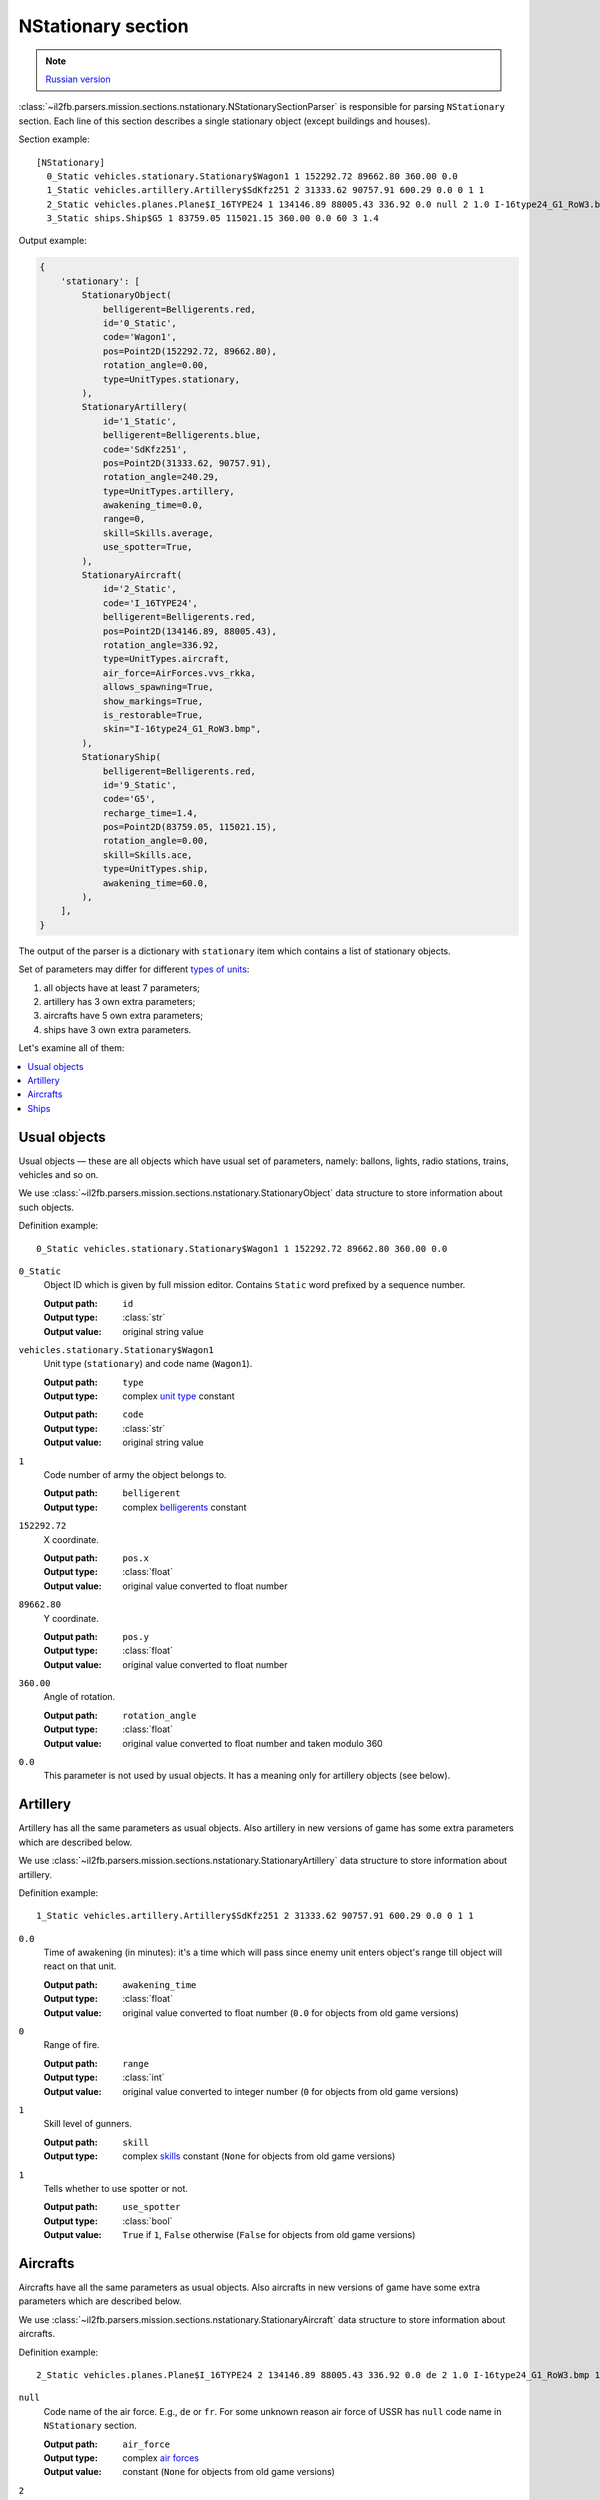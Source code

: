 .. _nstationary-section:

NStationary section
===================

.. note::

    `Russian version <https://github.com/IL2HorusTeam/il2fb-mission-parser/wiki/%D0%A1%D0%B5%D0%BA%D1%86%D0%B8%D1%8F-NStationary>`_

:class:`~il2fb.parsers.mission.sections.nstationary.NStationarySectionParser`
is responsible for parsing ``NStationary`` section. Each line of this section
describes a single stationary object (except buildings and houses).

Section example::

  [NStationary]
    0_Static vehicles.stationary.Stationary$Wagon1 1 152292.72 89662.80 360.00 0.0
    1_Static vehicles.artillery.Artillery$SdKfz251 2 31333.62 90757.91 600.29 0.0 0 1 1
    2_Static vehicles.planes.Plane$I_16TYPE24 1 134146.89 88005.43 336.92 0.0 null 2 1.0 I-16type24_G1_RoW3.bmp 1
    3_Static ships.Ship$G5 1 83759.05 115021.15 360.00 0.0 60 3 1.4


Output example:

.. code-block:: python

  {
      'stationary': [
          StationaryObject(
              belligerent=Belligerents.red,
              id='0_Static',
              code='Wagon1',
              pos=Point2D(152292.72, 89662.80),
              rotation_angle=0.00,
              type=UnitTypes.stationary,
          ),
          StationaryArtillery(
              id='1_Static',
              belligerent=Belligerents.blue,
              code='SdKfz251',
              pos=Point2D(31333.62, 90757.91),
              rotation_angle=240.29,
              type=UnitTypes.artillery,
              awakening_time=0.0,
              range=0,
              skill=Skills.average,
              use_spotter=True,
          ),
          StationaryAircraft(
              id='2_Static',
              code='I_16TYPE24',
              belligerent=Belligerents.red,
              pos=Point2D(134146.89, 88005.43),
              rotation_angle=336.92,
              type=UnitTypes.aircraft,
              air_force=AirForces.vvs_rkka,
              allows_spawning=True,
              show_markings=True,
              is_restorable=True,
              skin="I-16type24_G1_RoW3.bmp",
          ),
          StationaryShip(
              belligerent=Belligerents.red,
              id='9_Static',
              code='G5',
              recharge_time=1.4,
              pos=Point2D(83759.05, 115021.15),
              rotation_angle=0.00,
              skill=Skills.ace,
              type=UnitTypes.ship,
              awakening_time=60.0,
          ),
      ],
  }


The output of the parser is a dictionary with  ``stationary`` item which
contains a list of stationary objects.

Set of parameters may differ for different `types of units`_:

#. all objects have at least 7 parameters;
#. artillery has 3 own extra parameters;
#. aircrafts have 5 own extra parameters;
#. ships have 3 own extra parameters.

Let's examine all of them:

.. contents::
    :local:
    :depth: 1
    :backlinks: none


Usual objects
-------------

Usual objects — these are all objects which have usual set of parameters,
namely: ballons, lights, radio stations, trains, vehicles and so on.

We use :class:`~il2fb.parsers.mission.sections.nstationary.StationaryObject`
data structure to store information about such objects.

Definition example::

  0_Static vehicles.stationary.Stationary$Wagon1 1 152292.72 89662.80 360.00 0.0

``0_Static``
  Object ID which is given by full mission editor. Contains ``Static`` word
  prefixed by a sequence number.

  :Output path: ``id``
  :Output type: :class:`str`
  :Output value: original string value

``vehicles.stationary.Stationary$Wagon1``
  Unit type (``stationary``) and code name (``Wagon1``).

  :Output path: ``type``
  :Output type: complex `unit type`_ constant

  ..

  :Output path: ``code``
  :Output type: :class:`str`
  :Output value: original string value

``1``
  Code number of army the object belongs to.

  :Output path: ``belligerent``
  :Output type: complex `belligerents`_ constant

``152292.72``
  X coordinate.

  :Output path: ``pos.x``
  :Output type: :class:`float`
  :Output value: original value converted to float number

``89662.80``
  Y coordinate.

  :Output path: ``pos.y``
  :Output type: :class:`float`
  :Output value: original value converted to float number

``360.00``
  Angle of rotation.

  :Output path: ``rotation_angle``
  :Output type: :class:`float`
  :Output value: original value converted to float number and taken modulo 360

``0.0``
  This parameter is not used by usual objects. It has a meaning only for
  artillery objects (see below).


Artillery
---------

Artillery has all the same parameters as usual objects. Also artillery in new
versions of game has some extra parameters which are described below.

We use :class:`~il2fb.parsers.mission.sections.nstationary.StationaryArtillery`
data structure to store information about artillery.

Definition example::

  1_Static vehicles.artillery.Artillery$SdKfz251 2 31333.62 90757.91 600.29 0.0 0 1 1

``0.0``
  Time of awakening (in minutes): it's a time which will pass since enemy unit
  enters object's range till object will react on that unit.

  :Output path: ``awakening_time``
  :Output type: :class:`float`
  :Output value:
    original value converted to float number
    (``0.0`` for objects from old game versions)

``0``
  Range of fire.

  :Output path: ``range``
  :Output type: :class:`int`
  :Output value:
    original value converted to integer number
    (``0`` for objects from old game versions)

``1``
  Skill level of gunners.

  :Output path: ``skill``
  :Output type:
    complex `skills`_ constant (``None`` for objects from old game versions)

``1``
  Tells whether to use spotter or not.

  :Output path: ``use_spotter``
  :Output type: :class:`bool`
  :Output value:
    ``True`` if ``1``, ``False`` otherwise
    (``False`` for objects from old game versions)


Aircrafts
---------

Aircrafts have all the same parameters as usual objects. Also aircrafts in new
versions of game have some extra parameters which are described below.

We use :class:`~il2fb.parsers.mission.sections.nstationary.StationaryAircraft`
data structure to store information about aircrafts.

Definition example::

  2_Static vehicles.planes.Plane$I_16TYPE24 2 134146.89 88005.43 336.92 0.0 de 2 1.0 I-16type24_G1_RoW3.bmp 1

``null``
  Code name of the air force. E.g., ``de`` or ``fr``. For some unknown reason
  air force of USSR has ``null`` code name in ``NStationary`` section.

  :Output path: ``air_force``
  :Output type: complex `air forces`_
  :Output value: constant (``None`` for objects from old game versions)

``2``
  Polysemantic parameter which can have next values:

  .. list-table::
     :widths: 20 80
     :header-rows: 1

     * - Value
       - Meaning
     * - 0
       - Usage of aircraft by humans is **not allowed**
     * - 1
       - Usage of aircraft by humans is **allowed**
     * - 2
       - Usage of aircraft by humans is **allowed**, object will be restored
         after successfull landing

  :Output path: ``allows_spawning``
  :Output type: :class:`bool`
  :Output value:
    ``True`` if ``1`` or ``2``, ``False`` otherwise
    (``False`` for objects from old game versions)

  ..

  :Output path: ``restorable``
  :Output type: :class:`bool`
  :Output value:
    ``True`` if ``2``, ``False`` otherwise
    (``False`` for objects from old game versions)

``1.0``
  Not used (not present in old game versions).

``I-16type24_G1_RoW3.bmp``
  Skin name.

  :Output path: ``skin``
  :Output type: :class:`str`
  :Output value:
    original string value or ``None`` if ``null``
    (``None`` for objects from old game versions)
  :Default: ``null``

``1``
  Show markings or not.

  :Output path: ``show_markings``
  :Output type: :class:`bool`
  :Output value:
    ``True`` if ``1``, ``False`` otherwise
    (``None`` for objects from old game versions)


Ships
-----

Ships have all the same parameters as usual objects. Also ships in new versions
of game have some extra parameters which are described below.

We use :class:`~il2fb.parsers.mission.sections.nstationary.StationaryShip` data
structure to store information about ships.

Definition example::

  3_Static ships.Ship$G5 1 83759.05 115021.15 360.00 0.0 60 3 1.4

``60``
  Time of awakening (in minutes): it's a time which will pass since enemy unit
  enters ship's range till ship will react on that unit.

  :Output path: ``awakening_time``
  :Output type: :class:`float`
  :Output value:
    original value converted to float number
    (``0.0`` for objects from old game versions)

``3``
  Skill level of gunners.

  :Output path: ``skill``
  :Output type: complex `skills`_ constant
  :Output value: constant (``None`` for objects from old game versions)

``1.4``
  Recharge time (in minutes) of anti-aircraft guns of the ship.

  :Output path: ``recharge_time``
  :Output type: :class:`float`
  :Output value:
    original value converted to float number
    (``0.0`` for objects from old game versions)


.. _unit type: https://github.com/IL2HorusTeam/il2fb-commons/blob/master/il2fb/commons/__init__.py#L27
.. _types of units: `unit type`_

.. _belligerents: https://github.com/IL2HorusTeam/il2fb-commons/blob/master/il2fb/commons/organization.py#L21
.. _skills: https://github.com/IL2HorusTeam/il2fb-commons/blob/master/il2fb/commons/__init__.py#L20
.. _air forces: https://github.com/IL2HorusTeam/il2fb-commons/blob/master/il2fb/commons/organization.py#L108
